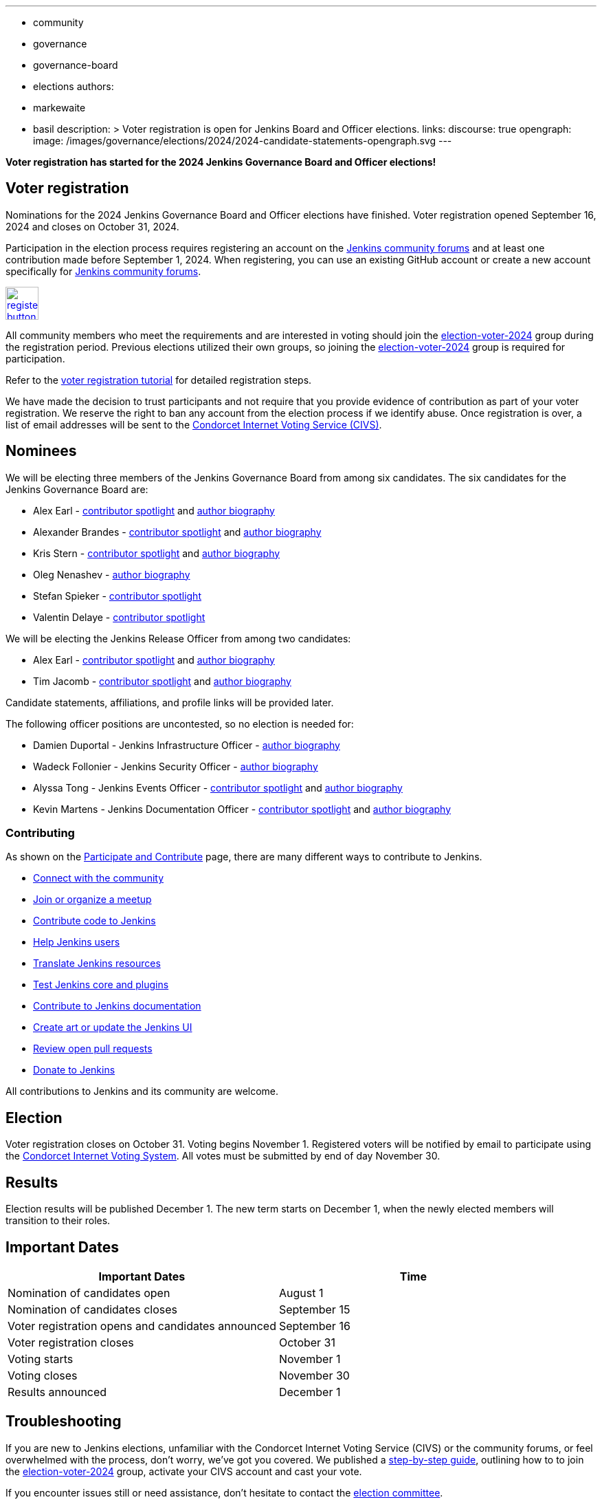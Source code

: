---
:layout: post
:title: "Voter Registration for Jenkins Board and Officer Elections 2024"
:tags:
- community
- governance
- governance-board
- elections
authors:
- markewaite
- basil
description: >
  Voter registration is open for Jenkins Board and Officer elections.
links:
  discourse: true
opengraph:
  image: /images/governance/elections/2024/2024-candidate-statements-opengraph.svg
---

**Voter registration has started for the 2024 Jenkins Governance Board and Officer elections!**

== Voter registration

Nominations for the 2024 Jenkins Governance Board and Officer elections have finished.
Voter registration opened September 16, 2024 and closes on October 31, 2024.

Participation in the election process requires registering an account on the link:https://community.jenkins.io[Jenkins community forums] and at least one contribution made before September 1, 2024.
When registering, you can use an existing GitHub account or create a new account specifically for link:https://community.jenkins.io[Jenkins community forums].

image:/images/post-images/jenkins-is-the-way/register-button.png[link="https://community.jenkins.io/g/election-voter-2024", role=center, height=48]

All community members who meet the requirements and are interested in voting should join the link:https://community.jenkins.io/g/election-voter-2024[election-voter-2024] group during the registration period.
Previous elections utilized their own groups, so joining the link:https://community.jenkins.io/g/election-voter-2024[election-voter-2024] group is required for participation.

Refer to the link:/project/election-walkthrough/#join-the-annual-election-group[voter registration tutorial] for detailed registration steps.

We have made the decision to trust participants and not require that you provide evidence of contribution as part of your voter registration.
We reserve the right to ban any account from the election process if we identify abuse.
Once registration is over, a list of email addresses will be sent to the link:https://civs1.civs.us/[Condorcet Internet Voting Service (CIVS)].

== Nominees

We will be electing three members of the Jenkins Governance Board from among six candidates.
The six candidates for the Jenkins Governance Board are:

* Alex Earl - link:https://contributors.jenkins.io/pages/contributors/alex-earl/[contributor spotlight] and link:/blog/authors/slide_o_mix/[author biography]
* Alexander Brandes - link:https://contributors.jenkins.io/pages/contributors/alexander-brandes/[contributor spotlight] and link:/blog/authors/notmyfault/[author biography]
* Kris Stern - link:https://contributors.jenkins.io/pages/contributors/kris-stern/[contributor spotlight] and link:/blog/authors/krisstern/[author biography]
* Oleg Nenashev - link:/blog/authors/oleg_nenashev/[author biography]
* Stefan Spieker - link:https://contributors.jenkins.io/pages/contributors/stefan-spieker/[contributor spotlight]
* Valentin Delaye - link:https://contributors.jenkins.io/pages/contributors/valentin-delaye/[contributor spotlight]

We will be electing the Jenkins Release Officer from among two candidates:

* Alex Earl - link:https://contributors.jenkins.io/pages/contributors/alex-earl/[contributor spotlight] and link:/blog/authors/slide_o_mix/[author biography]
* Tim Jacomb - link:https://contributors.jenkins.io/pages/contributors/tim-jacomb/[contributor spotlight] and link:/blog/authors/timja/[author biography]

Candidate statements, affiliations, and profile links will be provided later.

The following officer positions are uncontested, so no election is needed for:

* Damien Duportal - Jenkins Infrastructure Officer - link:/blog/authors/dduportal/[author biography]
* Wadeck Follonier - Jenkins Security Officer - link:/blog/authors/wadeck/[author biography]
* Alyssa Tong - Jenkins Events Officer - link:https://contributors.jenkins.io/pages/contributors/alyssa-tong/[contributor spotlight] and link:/blog/authors/alyssat/[author biography]
* Kevin Martens - Jenkins Documentation Officer - link:https://contributors.jenkins.io/pages/contributors/kevin-martens/[contributor spotlight] and link:/blog/authors/kmartens27/[author biography]

=== Contributing

As shown on the link:/participate/[Participate and Contribute] page, there are many different ways to contribute to Jenkins.

* link:/participate/connect/[Connect with the community]
* link:/participate/meet/[Join or organize a meetup]
* link:/participate/code/[Contribute code to Jenkins]
* link:/participate/help/[Help Jenkins users]
* link:/doc/developer/internationalization/[Translate Jenkins resources]
* link:/participate/test/[Test Jenkins core and plugins]
* link:/participate/document/[Contribute to Jenkins documentation]
* link:/participate/design/[Create art or update the Jenkins UI]
* link:/participate/review-changes/[Review open pull requests]
* link:/donate/[Donate to Jenkins]

All contributions to Jenkins and its community are welcome.

== Election

Voter registration closes on October 31.
Voting begins November 1.
Registered voters will be notified by email to participate using the link:https://civs1.civs.us/[Condorcet Internet Voting System].
All votes must be submitted by end of day November 30.

== Results

Election results will be published December 1.
The new term starts on December 1, when the newly elected members will transition to their roles.

== Important Dates

[cols="1,1"]
|===
|Important Dates |Time

|Nomination of candidates open
|August 1

|Nomination of candidates closes
|September 15

|Voter registration opens and candidates announced
|September 16

|Voter registration closes
|October 31

|Voting starts
|November 1

|Voting closes
|November 30

|Results announced
|December 1
|===

== Troubleshooting

If you are new to Jenkins elections, unfamiliar with the Condorcet Internet Voting Service (CIVS) or the community forums, or feel overwhelmed with the process, don't worry, we've got you covered.
We published a link:/project/election-walkthrough/[step-by-step guide], outlining how to to join the link:https://community.jenkins.io/g/election-voter-2024[election-voter-2024] group, activate your CIVS account and cast your vote.

If you encounter issues still or need assistance, don't hesitate to contact the link:https://community.jenkins.io/g/election-committee[election committee].

Thank you, as always, and don't forget to register to vote by October 31!
